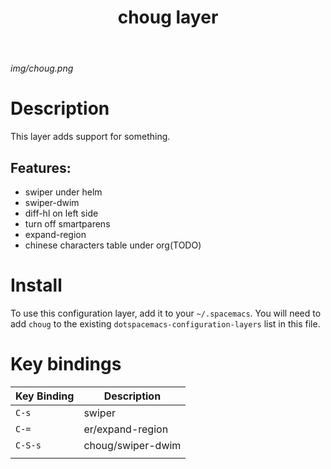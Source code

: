 #+TITLE: choug layer

# The maximum height of the logo should be 200 pixels.
[[img/choug.png]]

# TOC links should be GitHub style anchors.
* Table of Contents                                        :TOC_4_gh:noexport:
- [[#description][Description]]
  - [[#features][Features:]]
- [[#install][Install]]
- [[#key-bindings][Key bindings]]

* Description
This layer adds support for something.

** Features:
  - swiper under helm
  - swiper-dwim
  - diff-hl on left side
  - turn off smartparens
  - expand-region
  - chinese characters table under org(TODO)

* Install
To use this configuration layer, add it to your =~/.spacemacs=. You will need to
add =choug= to the existing =dotspacemacs-configuration-layers= list in this
file.

* Key bindings

| Key Binding | Description       |
|-------------+-------------------|
| ~C-s~       | swiper            |
| ~C-=~       | er/expand-region  |
| ~C-S-s~     | choug/swiper-dwim |
|             |                   |

# Use GitHub URLs if you wish to link a Spacemacs documentation file or its heading.
# Examples:
# [[https://github.com/syl20bnr/spacemacs/blob/master/doc/VIMUSERS.org#sessions]]
# [[https://github.com/syl20bnr/spacemacs/blob/master/layers/%2Bfun/emoji/README.org][Link to Emoji layer README.org]]
# If space-doc-mode is enabled, Spacemacs will open a local copy of the linked file.
